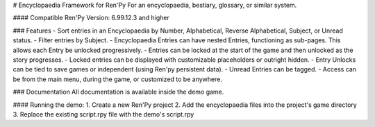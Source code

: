 # Encyclopaedia Framework for Ren'Py
For an encyclopaedia, bestiary, glossary, or similar system.

#### Compatible Ren'Py Version: 6.99.12.3 and higher

### Features
- Sort entries in an Encyclopaedia by Number, Alphabetical, Reverse Alphabetical, Subject, or Unread status.
- Filter entries by Subject.
- Encyclopaedia Entries can have nested Entries, functioning as sub-pages. This allows each Entry be unlocked progressively.
- Entries can be locked at the start of the game and then unlocked as the story progresses.
- Locked entries can be displayed with customizable placeholders or outright hidden.
- Entry Unlocks can be tied to save games or independent (using Ren'py persistent data).
- Unread Entries can be tagged.
- Access can be from the main menu, during the game, or customized to be anywhere.

### Documentation
All documentation is available inside the demo game.

#### Running the demo:
1. Create a new Ren'Py project
2. Add the encyclopaedia files into the project's game directory 
3. Replace the existing script.rpy file with the demo's script.rpy
